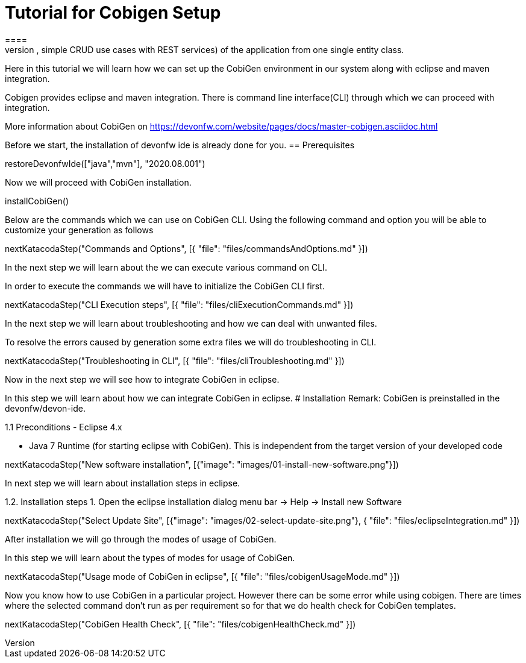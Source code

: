 = Tutorial for Cobigen Setup
====
CobiGen is a generic incremental code generator. It allows you to build Java CRUD application based on the devonfw architecture including all software layers. You can generate all necessary classes and services (DAOs, Transfer Objects, simple CRUD use cases with REST services) of the application from one single entity class.

Here in this tutorial we will learn how we can set up the CobiGen environment in our system along with eclipse and maven integration. 

Cobigen provides eclipse and maven integration. There is command line interface(CLI) through which we can proceed with integration.

More information about CobiGen on https://devonfw.com/website/pages/docs/master-cobigen.asciidoc.html
====

Before we start, the installation of devonfw ide is already done for you.
== Prerequisites

[step]
--
restoreDevonfwIde(["java","mvn"], "2020.08.001")
--

Now we will proceed with CobiGen installation.
[step]
--
installCobiGen()
--
====
Below are the commands which we can use on CobiGen CLI.
Using the following command and option you will be able to customize your generation as follows
[step]
--
nextKatacodaStep("Commands and Options", [{ "file": "files/commandsAndOptions.md" }])
--

In the next step we will learn about the we can execute various command on CLI.
====
In order to execute the commands we will have to initialize the CobiGen CLI first.

[step]
--
nextKatacodaStep("CLI Execution steps", [{ "file": "files/cliExecutionCommands.md" }])
--

In the next step we will learn about troubleshooting and how we can deal with unwanted files.

====

To resolve the errors caused by generation some extra files we will do troubleshooting in CLI.

[step]
--
nextKatacodaStep("Troubleshooting in CLI", [{ "file": "files/cliTroubleshooting.md" }])
--

Now in the next step we will see how to integrate CobiGen in eclipse.
====

In this step we will learn about how we can integrate CobiGen in eclipse.
# Installation
Remark: CobiGen is preinstalled in the devonfw/devon-ide.

1.1  Preconditions
    - Eclipse 4.x

    - Java 7 Runtime (for starting eclipse with CobiGen). This is independent from the target version of your developed code

[step]
--
nextKatacodaStep("New software installation", [{"image": "images/01-install-new-software.png"}])
-- 

In next step we will learn about installation steps in eclipse.

====

1.2. Installation steps
    1. Open the eclipse installation dialog
    menu bar → Help → Install new Software

[step]
--
nextKatacodaStep("Select Update Site", [{"image": "images/02-select-update-site.png"}, { "file": "files/eclipseIntegration.md" }])
-- 

After installation we will go through the modes of usage of CobiGen.

====

In this step we will learn about the types of modes for usage of CobiGen.
[step]
--
nextKatacodaStep("Usage mode of CobiGen in eclipse", [{ "file": "files/cobigenUsageMode.md" }])
--

Now you know how to use CobiGen in a particular project.
However there can be some error while using cobigen. There are times where the selected command don't run as per requirement so for that we do health check for CobiGen templates.
[step]
--
nextKatacodaStep("CobiGen Health Check", [{ "file": "files/cobigenHealthCheck.md" }])
--